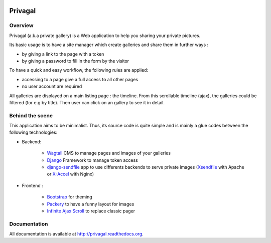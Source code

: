 .. image:: https://travis-ci.org/ychab/privagal.svg
    :target: https://travis-ci.org/ychab/privagal

.. image:: https://coveralls.io/repos/ychab/privagal/badge.svg?branch=master&service=github
  :target: https://coveralls.io/github/ychab/privagal?branch=master

.. image:: https://requires.io/github/ychab/privagal/requirements.svg?branch=master
   :target: https://requires.io/github/ychab/privagal/requirements/?branch=master
   :alt: Requirements Status

.. image:: https://readthedocs.org/projects/privagal/badge/?version=latest
    :target: http://privagal.readthedocs.org/en/latest/?badge=latest
    :alt: Documentation Status

Privagal
========

Overview
--------

Privagal (a.k.a private gallery) is a Web application to help you sharing your
private pictures.

Its basic usage is to have a site manager which create galleries and share them
in further ways :

* by giving a link to the page with a token
* by giving a password to fill in the form by the visitor

To have a quick and easy workflow, the following rules are applied:

* accessing to a page give a full access to all other pages
* no user account are required

All galleries are displayed on a main listing page : the timeline. From this
scrollable timeline (ajax), the galleries could be filtered (for e.g by title).
Then user can click on an gallery to see it in detail.

Behind the scene
----------------

This application aims to be minimalist. Thus, its source code is quite simple
and is mainly a glue codes between the following technologies:

* Backend:

    *   `Wagtail`_ CMS to manage pages and images of your galleries
    *   `Django`_ Framework to manage token access
    *   `django-sendfile`_ app to use differents backends to serve private
        images (`Xsendfile`_ with Apache or `X-Accel`_ with Nginx)

* Frontend :

    *   `Bootstrap`_ for theming
    *   `Packery`_ to have a funny layout for images
    *   `Infinite Ajax Scroll`_ to replace classic pager

.. _`Wagtail`: https://wagtail.io/
.. _`Django`: https://www.djangoproject.com/
.. _`django-sendfile`: https://github.com/johnsensible/django-sendfile

.. _`Xsendfile`: https://tn123.org/mod_xsendfile/
.. _`X-Accel`: https://www.nginx.com/resources/wiki/start/topics/examples/x-accel/

.. _`Bootstrap`: http://getbootstrap.com/
.. _`Packery`: http://packery.metafizzy.co/
.. _`Infinite Ajax Scroll`: http://infiniteajaxscroll.com/

Documentation
-------------

All documentation is available at http://privagal.readthedocs.org.
